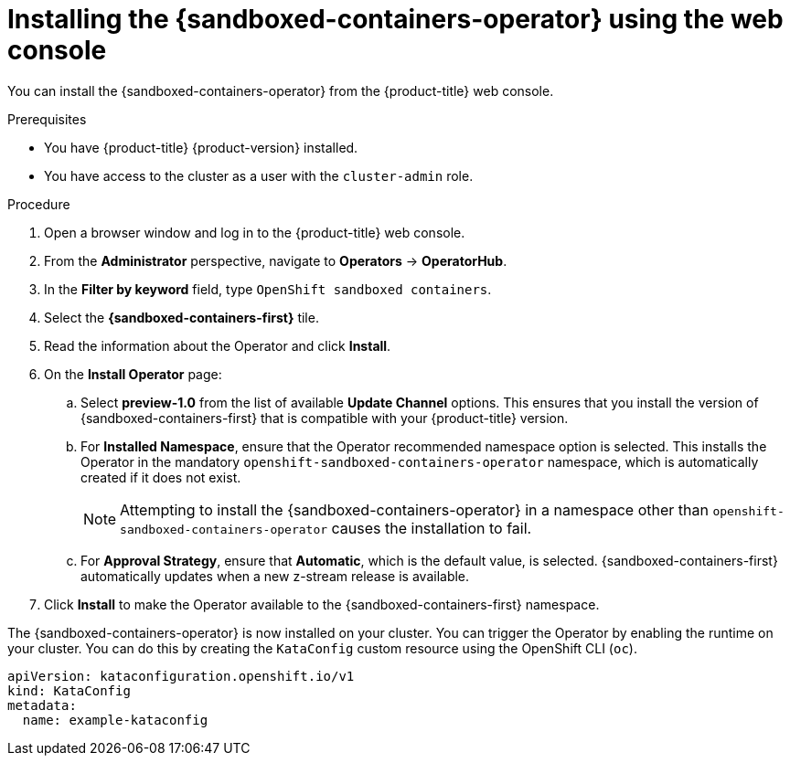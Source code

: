 //Module included in the following assemblies:
//
// * sandboxed_containers/deploying_sandboxed_containers.adoc

[id="sandboxed-containers-installing-operator-web-console_{context}"]
= Installing the {sandboxed-containers-operator} using the web console

[role="_abstract"]
You can install the {sandboxed-containers-operator} from the {product-title} web console.

.Prerequisites

* You have {product-title} {product-version} installed.
* You have access to the cluster as a user with the `cluster-admin` role.

.Procedure

. Open a browser window and log in to the {product-title} web console.

. From the *Administrator* perspective, navigate to *Operators* → *OperatorHub*.

. In the *Filter by keyword* field, type `OpenShift sandboxed containers`.

. Select the *{sandboxed-containers-first}* tile.

. Read the information about the Operator and click *Install*.

. On the *Install Operator* page:
.. Select *preview-1.0* from the list of available *Update Channel* options. This ensures that you install the version of {sandboxed-containers-first} that is compatible with your {product-title} version.
.. For *Installed Namespace*, ensure that the Operator recommended namespace option is selected. This installs the Operator in the mandatory `openshift-sandboxed-containers-operator` namespace, which is automatically created if it does not exist.
+
[NOTE]
====
Attempting to install the {sandboxed-containers-operator} in a namespace other than `openshift-sandboxed-containers-operator` causes the installation to fail.
====
.. For *Approval Strategy*, ensure that *Automatic*, which is the default value, is selected. {sandboxed-containers-first} automatically updates when a new z-stream release is available.

. Click *Install* to make the Operator available to the {sandboxed-containers-first} namespace.

The {sandboxed-containers-operator} is now installed on your cluster. You can trigger the Operator by enabling the runtime on your cluster. You can do this by creating the `KataConfig` custom resource using the OpenShift CLI (`oc`).

[source,yaml]
----
apiVersion: kataconfiguration.openshift.io/v1
kind: KataConfig
metadata:
  name: example-kataconfig
----

